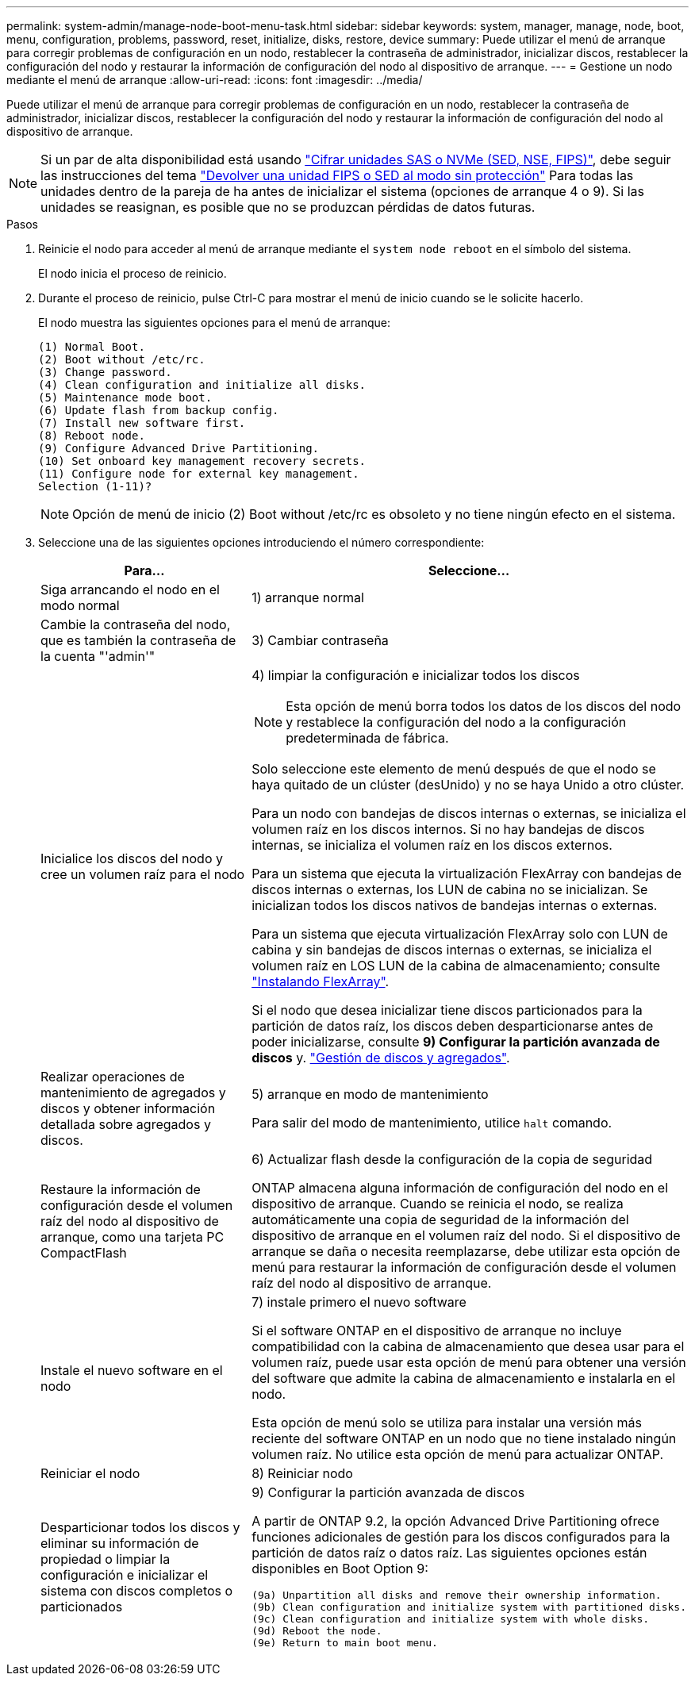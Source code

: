 ---
permalink: system-admin/manage-node-boot-menu-task.html 
sidebar: sidebar 
keywords: system, manager, manage, node, boot, menu, configuration, problems, password, reset, initialize, disks, restore, device 
summary: Puede utilizar el menú de arranque para corregir problemas de configuración en un nodo, restablecer la contraseña de administrador, inicializar discos, restablecer la configuración del nodo y restaurar la información de configuración del nodo al dispositivo de arranque. 
---
= Gestione un nodo mediante el menú de arranque
:allow-uri-read: 
:icons: font
:imagesdir: ../media/


[role="lead"]
Puede utilizar el menú de arranque para corregir problemas de configuración en un nodo, restablecer la contraseña de administrador, inicializar discos, restablecer la configuración del nodo y restaurar la información de configuración del nodo al dispositivo de arranque.


NOTE: Si un par de alta disponibilidad está usando link:https://docs.netapp.com/us-en/ontap/encryption-at-rest/support-storage-encryption-concept.html["Cifrar unidades SAS o NVMe (SED, NSE, FIPS)"], debe seguir las instrucciones del tema link:https://docs.netapp.com/us-en/ontap/encryption-at-rest/return-seds-unprotected-mode-task.html["Devolver una unidad FIPS o SED al modo sin protección"] Para todas las unidades dentro de la pareja de ha antes de inicializar el sistema (opciones de arranque 4 o 9). Si las unidades se reasignan, es posible que no se produzcan pérdidas de datos futuras.

.Pasos
. Reinicie el nodo para acceder al menú de arranque mediante el `system node reboot` en el símbolo del sistema.
+
El nodo inicia el proceso de reinicio.

. Durante el proceso de reinicio, pulse Ctrl-C para mostrar el menú de inicio cuando se le solicite hacerlo.
+
El nodo muestra las siguientes opciones para el menú de arranque:

+
[listing]
----
(1) Normal Boot.
(2) Boot without /etc/rc.
(3) Change password.
(4) Clean configuration and initialize all disks.
(5) Maintenance mode boot.
(6) Update flash from backup config.
(7) Install new software first.
(8) Reboot node.
(9) Configure Advanced Drive Partitioning.
(10) Set onboard key management recovery secrets.
(11) Configure node for external key management.
Selection (1-11)?
----
+
[NOTE]
====
Opción de menú de inicio (2) Boot without /etc/rc es obsoleto y no tiene ningún efecto en el sistema.

====
. Seleccione una de las siguientes opciones introduciendo el número correspondiente:
+
[cols="35,65"]
|===
| Para... | Seleccione... 


 a| 
Siga arrancando el nodo en el modo normal
 a| 
1) arranque normal



 a| 
Cambie la contraseña del nodo, que es también la contraseña de la cuenta "'admin'"
 a| 
3) Cambiar contraseña



 a| 
Inicialice los discos del nodo y cree un volumen raíz para el nodo
 a| 
4) limpiar la configuración e inicializar todos los discos

[NOTE]
====
Esta opción de menú borra todos los datos de los discos del nodo y restablece la configuración del nodo a la configuración predeterminada de fábrica.

====
Solo seleccione este elemento de menú después de que el nodo se haya quitado de un clúster (desUnido) y no se haya Unido a otro clúster.

Para un nodo con bandejas de discos internas o externas, se inicializa el volumen raíz en los discos internos. Si no hay bandejas de discos internas, se inicializa el volumen raíz en los discos externos.

Para un sistema que ejecuta la virtualización FlexArray con bandejas de discos internas o externas, los LUN de cabina no se inicializan. Se inicializan todos los discos nativos de bandejas internas o externas.

Para un sistema que ejecuta virtualización FlexArray solo con LUN de cabina y sin bandejas de discos internas o externas, se inicializa el volumen raíz en LOS LUN de la cabina de almacenamiento; consulte link:https://docs.netapp.com/us-en/ontap-flexarray/pdfs/sidebar/Installing_FlexArray.pdf["Instalando FlexArray"].

Si el nodo que desea inicializar tiene discos particionados para la partición de datos raíz, los discos deben desparticionarse antes de poder inicializarse, consulte *9) Configurar la partición avanzada de discos* y. link:../disks-aggregates/index.html["Gestión de discos y agregados"].



 a| 
Realizar operaciones de mantenimiento de agregados y discos y obtener información detallada sobre agregados y discos.
 a| 
5) arranque en modo de mantenimiento

Para salir del modo de mantenimiento, utilice `halt` comando.



 a| 
Restaure la información de configuración desde el volumen raíz del nodo al dispositivo de arranque, como una tarjeta PC CompactFlash
 a| 
6) Actualizar flash desde la configuración de la copia de seguridad

ONTAP almacena alguna información de configuración del nodo en el dispositivo de arranque. Cuando se reinicia el nodo, se realiza automáticamente una copia de seguridad de la información del dispositivo de arranque en el volumen raíz del nodo. Si el dispositivo de arranque se daña o necesita reemplazarse, debe utilizar esta opción de menú para restaurar la información de configuración desde el volumen raíz del nodo al dispositivo de arranque.



 a| 
Instale el nuevo software en el nodo
 a| 
7) instale primero el nuevo software

Si el software ONTAP en el dispositivo de arranque no incluye compatibilidad con la cabina de almacenamiento que desea usar para el volumen raíz, puede usar esta opción de menú para obtener una versión del software que admite la cabina de almacenamiento e instalarla en el nodo.

Esta opción de menú solo se utiliza para instalar una versión más reciente del software ONTAP en un nodo que no tiene instalado ningún volumen raíz. No utilice esta opción de menú para actualizar ONTAP.



 a| 
Reiniciar el nodo
 a| 
8) Reiniciar nodo



 a| 
Desparticionar todos los discos y eliminar su información de propiedad o limpiar la configuración e inicializar el sistema con discos completos o particionados
 a| 
9) Configurar la partición avanzada de discos

A partir de ONTAP 9.2, la opción Advanced Drive Partitioning ofrece funciones adicionales de gestión para los discos configurados para la partición de datos raíz o datos raíz. Las siguientes opciones están disponibles en Boot Option 9:

[listing]
----
(9a) Unpartition all disks and remove their ownership information.
(9b) Clean configuration and initialize system with partitioned disks.
(9c) Clean configuration and initialize system with whole disks.
(9d) Reboot the node.
(9e) Return to main boot menu.
----
|===

